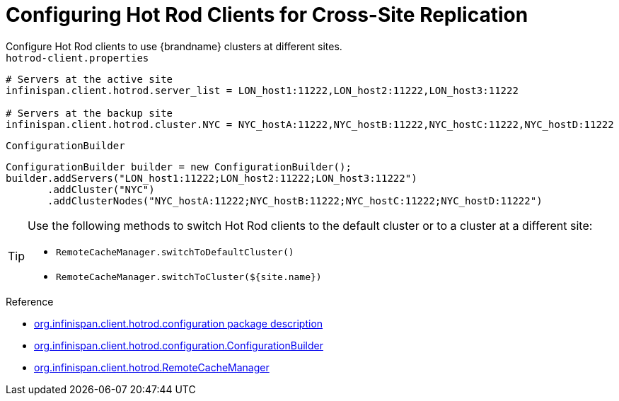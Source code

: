 [id='configure_clients-{context}']
= Configuring Hot Rod Clients for Cross-Site Replication
Configure Hot Rod clients to use {brandname} clusters at different sites.

.`hotrod-client.properties`

[source,options="nowrap",subs=attributes+]
----
# Servers at the active site
infinispan.client.hotrod.server_list = LON_host1:11222,LON_host2:11222,LON_host3:11222

# Servers at the backup site
infinispan.client.hotrod.cluster.NYC = NYC_hostA:11222,NYC_hostB:11222,NYC_hostC:11222,NYC_hostD:11222
----

.`ConfigurationBuilder`

[source,java,options="nowrap",subs=attributes+]
----
ConfigurationBuilder builder = new ConfigurationBuilder();
builder.addServers("LON_host1:11222;LON_host2:11222;LON_host3:11222")
       .addCluster("NYC")
       .addClusterNodes("NYC_hostA:11222;NYC_hostB:11222;NYC_hostC:11222;NYC_hostD:11222")
----


[TIP]
====
Use the following methods to switch Hot Rod clients to the default cluster or
to a cluster at a different site:

* `RemoteCacheManager.switchToDefaultCluster()`
* `RemoteCacheManager.switchToCluster(${site.name})`
====

.Reference

* link:{javadocroot}/org/infinispan/client/hotrod/configuration/package-summary.html#package.description[org.infinispan.client.hotrod.configuration package description]
* link:{javadocroot}/org/infinispan/client/hotrod/configuration/ConfigurationBuilder.html[org.infinispan.client.hotrod.configuration.ConfigurationBuilder]
* link:{javadocroot}/org/infinispan/client/hotrod/RemoteCacheManager.html#RemoteCacheManager-java.net.URL-[org.infinispan.client.hotrod.RemoteCacheManager]
